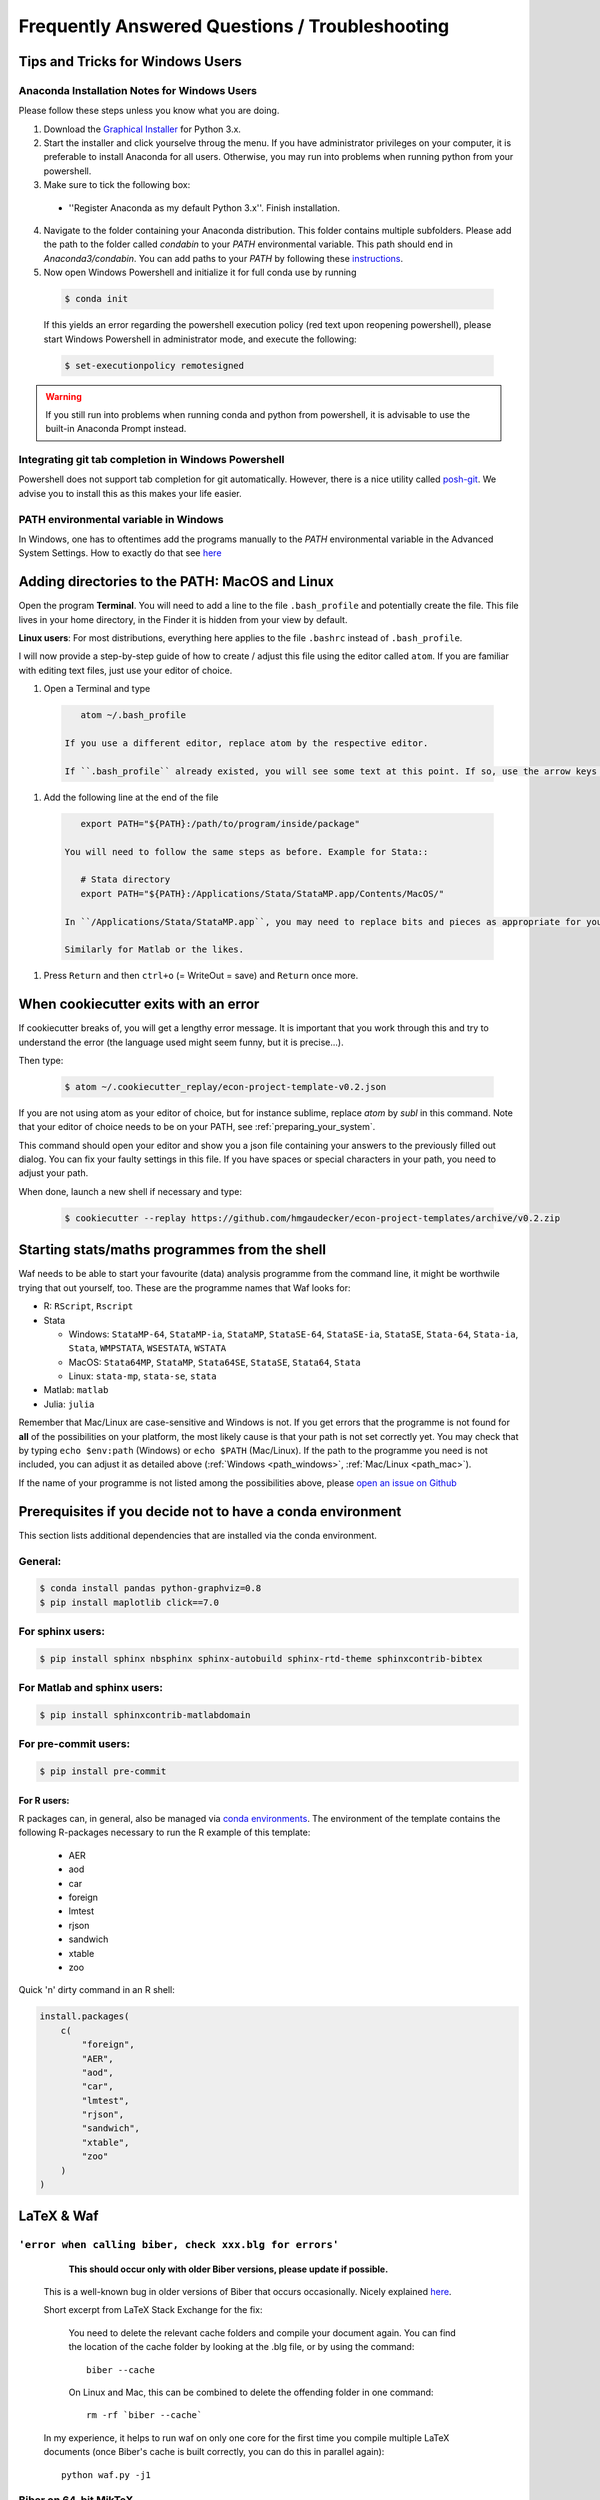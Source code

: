.. _faq:

***********************************************
Frequently Answered Questions / Troubleshooting
***********************************************

.. _windows_user:

Tips and Tricks for Windows Users
=================================

Anaconda Installation Notes for Windows Users
---------------------------------------------

Please follow these steps unless you know what you are doing.

1. Download the `Graphical Installer <https://www.anaconda.com/distribution/#windows>`_ for Python 3.x.

2. Start the installer and click yourselve throug the menu. If you have administrator privileges on your computer, it is preferable to install Anaconda for all users. Otherwise, you may run into problems when running python from your powershell.

3. Make sure to tick the following box:

  - ''Register Anaconda as my default Python 3.x''. Finish installation.

4. Navigate to the folder containing your Anaconda distribution. This folder contains multiple subfolders. Please add the path to the folder called `condabin` to your *PATH* environmental variable. This path should end in `Anaconda3/condabin`. You can add paths to your *PATH* by following these `instructions <https://www.computerhope.com/issues/ch000549.htm>`_.

5. Now open Windows Powershell and initialize it for full conda use by running

  .. code-block:: bash

    $ conda init

  If this yields an error regarding the powershell execution policy (red text upon reopening powershell), please start Windows Powershell in administrator mode, and execute the following:

  .. code-block:: bash

    $ set-executionpolicy remotesigned

.. warning::

  If you still run into problems when running conda and python from powershell, it is advisable to use the built-in Anaconda Prompt instead.

.. _git_windows:

Integrating git tab completion in Windows Powershell
----------------------------------------------------

Powershell does not support tab completion for git automatically. However, there is a nice utility called `posh-git <https://github.com/dahlbyk/posh-git>`_. We advise you to install this as this makes your life easier.

.. _path_windows:

PATH environmental variable in Windows
--------------------------------------

In Windows, one has to oftentimes add the programs manually to the *PATH* environmental variable in the Advanced System Settings. How to exactly do that see `here <https://www.computerhope.com/issues/ch000549.htm>`_


.. _path_mac:

Adding directories to the PATH: MacOS and Linux
===============================================

Open the program **Terminal**. You will need to add a line to the file ``.bash_profile`` and potentially create the file. This file lives in your home directory, in the Finder it is hidden from your view by default.

**Linux users**: For most distributions, everything here applies to the file ``.bashrc`` instead of ``.bash_profile``.

I will now provide a step-by-step guide of how to create / adjust this file using the editor called ``atom``. If you are familiar with editing text files, just use your editor of choice.

#. Open a Terminal and type

  .. code-block:: bash

      atom ~/.bash_profile

   If you use a different editor, replace atom by the respective editor.

   If ``.bash_profile`` already existed, you will see some text at this point. If so, use the arrow keys to scroll all the way to the bottom of the file.


#. Add the following line at the end of the file

  .. code-block:: bash

      export PATH="${PATH}:/path/to/program/inside/package"

   You will need to follow the same steps as before. Example for Stata::

      # Stata directory
      export PATH="${PATH}:/Applications/Stata/StataMP.app/Contents/MacOS/"

   In ``/Applications/Stata/StataMP.app``, you may need to replace bits and pieces as appropriate for your installation (e.g. you might not have StataMP but StataSE).

   Similarly for Matlab or the likes.

#. Press ``Return`` and then ``ctrl+o`` (= WriteOut = save) and ``Return`` once more.


.. _cookiecutter_trouble:

When cookiecutter exits with an error
=====================================

If cookiecutter breaks of, you will get a lengthy error message. It is important that you work through this and try to understand the error (the language used might seem funny, but it is precise...).

Then type:

  .. code-block:: bash

    $ atom ~/.cookiecutter_replay/econ-project-template-v0.2.json

If you are not using atom as your editor of choice, but for instance sublime, replace `atom` by `subl` in this command. Note that your editor of choice needs to be on your PATH, see :ref:`preparing_your_system`.

This command should open your editor and show you a json file containing your answers to the previously filled out dialog. You can fix your faulty settings in this file. If you have spaces or special characters in your path, you need to adjust your path.

When done, launch a new shell if necessary and type:

  .. code-block:: bash

    $ cookiecutter --replay https://github.com/hmgaudecker/econ-project-templates/archive/v0.2.zip



.. _starting_programs_from_the_command_line:

Starting stats/maths programmes from the shell
==============================================

Waf needs to be able to start your favourite (data) analysis programme from the command line, it might be worthwile trying that out yourself, too. These are the programme names that Waf looks for:

* R: ``RScript``, ``Rscript``
* Stata

  * Windows: ``StataMP-64``, ``StataMP-ia``, ``StataMP``, ``StataSE-64``, ``StataSE-ia``, ``StataSE``, ``Stata-64``, ``Stata-ia``, ``Stata``, ``WMPSTATA``, ``WSESTATA``, ``WSTATA``

  * MacOS: ``Stata64MP``, ``StataMP``, ``Stata64SE``, ``StataSE``, ``Stata64``, ``Stata``
  * Linux: ``stata-mp``, ``stata-se``, ``stata``

* Matlab: ``matlab``
* Julia: ``julia``

Remember that Mac/Linux are case-sensitive and Windows is not. If you get errors that the programme is not found for **all** of the possibilities on your platform, the most likely cause is that your path is not set correctly yet. You may check that by typing ``echo $env:path`` (Windows) or ``echo $PATH`` (Mac/Linux). If the path to the programme you need is not included, you can adjust it as detailed above (:ref:`Windows <path_windows>`, :ref:`Mac/Linux <path_mac>`).

If the name of your programme is not listed among the possibilities above, please `open an issue on Github <https://github.com/hmgaudecker/econ-project-templates/issues>`_



.. _dependencies:

Prerequisites if you decide not to have a conda environment
===========================================================

This section lists additional dependencies that are installed via the conda environment.

General:
--------

.. code-block:: bash

    $ conda install pandas python-graphviz=0.8
    $ pip install maplotlib click==7.0

For sphinx users:
-----------------

.. code-block:: bash

    $ pip install sphinx nbsphinx sphinx-autobuild sphinx-rtd-theme sphinxcontrib-bibtex

For Matlab and sphinx users:
----------------------------

.. code-block:: bash

    $ pip install sphinxcontrib-matlabdomain

For pre-commit users:
---------------------

.. code-block:: bash

    $ pip install pre-commit


For R users:
^^^^^^^^^^^^

R packages can, in general, also be managed via `conda environments <https://docs.anaconda.com/anaconda/user-guide/tasks/using-r-language/>`_. The environment of the template contains the following R-packages necessary to run the R example of this template:

  - AER
  - aod
  - car
  - foreign
  - lmtest
  - rjson
  - sandwich
  - xtable
  - zoo

Quick 'n' dirty command in an R shell:

.. code-block:: r

      install.packages(
          c(
              "foreign",
              "AER",
              "aod",
              "car",
              "lmtest",
              "rjson",
              "sandwich",
              "xtable",
              "zoo"
          )
      )


LaTeX & Waf
===========

``'error when calling biber, check xxx.blg for errors'``
--------------------------------------------------------

    **This should occur only with older Biber versions, please update if possible.**

  This is a well-known bug in older versions of Biber that occurs occasionally. Nicely explained `here <http://tex.stackexchange.com/questions/140814/biblatex-biber-fails-with-a-strange-error-about-missing-recode-data-xml-file>`__.

  Short excerpt from LaTeX Stack Exchange for the fix:

      You need to delete the relevant cache folders and compile your document again. You can find the location of the cache folder by looking at the .blg file, or by using the command::

          biber --cache

      On Linux and Mac, this can be combined to delete the offending folder in one command::

          rm -rf `biber --cache`

  In my experience, it helps to run waf on only one core for the first time you compile multiple LaTeX documents (once Biber's cache is built correctly, you can do this in parallel again)::

      python waf.py -j1


Biber on 64-bit MikTeX
----------------------

  **This should occur only on older MikTeX versions, please update if possible.**

  There have been mulitple issues of with Biber on Windows, sometimes leading to strange error messages from Python's subprocess module (e.g., "file not found" errors). Apparently, current 64-bit MikTeX distributions do not contain Biber. Two possible fixes:

  * **Recommended:** In the main ``wscript`` file, replace the line::

        ctx.load('biber')

    by::

        ctx.load('tex')

    In ``src/paper/research_paper.tex`` and ``src/paper/research_pres_30min.tex``, replace::

        backend=biber

    by::

        backend=bibtex

  * **For the adventurous:** Download a 64-bit version of biber here: http://biblatex-biber.sourceforge.net/. Put the file *biber.exe* into the correct folder, typically that will be "C:\Program Files\MiKTeX 2.9\miktex\bin\x64", "C:\Program Files\MiKTeX 2.9\miktex\bin", or the like. Hat tip to Andrey Alexandrov, a student in my 2014 class at Bonn.


.. _spyder_waf:

Using Spyder with Waf
=====================

Spyder is a useful IDE for developing scientific Python code -- it has been specifically developed for this purpose and has first-class support for data structures like NumPy arrays and pandas dataframes.

In the context of these project templates, there are just two issues to consider.


Debugging wscript files
------------------------

Sometimes it is helpful to debug your build code directly. As the wscript files are just pure Python code Spyder can handle them in principle. The tricky bit is to make Spyder recognize the them as Python scripts -- usually it just uses the extension ``.py`` to infer that fact. As you cannot simply add this extension to wscript files, you must tell Spyder inside the wscript file using a so-called "shebang". Simply add the following line as the first thing to all your wscripts::

    #! python

You can then set breakpoints inside your wscript files and debug them by running waf.py from inside spyder (just make sure you ran ``python waf.py configure`` beforehand).


Setting the PYTHONPATH
-----------------------

The machinery of the imports in Python scripts requires the PYTHONPATH environmental variable to include the project root; you will need to add the project root directory to the PYTHONPATH when debugging files in Spyder as well.

In order to do so, first create a Spyder project in the directory where you want your research to be (click "Yes" on the question "The following directory is not empty: ... Do you want to continue?"). Then right-click on the project's root folder and select "Add to PYTHONPATH".

   .. image:: python/spyder_pythonpath.png
       :width: 18cm

Any ``ImportErrors`` are likely due to this not being done correctly. Note that you **must** set the run configuration (F6 or select "Run" from the menu bar and then "Configure") to "Execute in a new dedicated Python console".



.. _stata_packages:

Stata packages
==============

Note that when you include (or input) the file ``project_paths.do`` in your Stata script, the system directories get changed. **This means that Stata will not find any packages you installed system-wide anymore.** This is desired behaviour to ensure that you (and your coauthors) run the same versions of different packages that you installed via ``ssc`` or the like. The project template comes with a few of them, see *src/library/stata/ado_ext* in the Stata branch.


Adding additional Stata packages to a project
---------------------------------------------

#. Open a Stata command line session and change to the project root directory
#. Type ``include bld/project_paths``
#. Type ``sysdir`` and make sure that the ``PLUS`` and ``PERSONAL`` directories point to subdirectories of the project.
#. Install your package via ssc, say ``ssc install tabout``


.. _stata_failure_check_erase_log_file:

Stata failure: FileNotFoundError
================================

The following failure::

    [21/39] Running  [Stata] -e -q do src/data_management/add_variables.do add_variables
    Waf: Leaving directory `/Users/xxx/econ/econ-project templates/bld'
    Build failed
    Traceback (most recent call last):
      File "/Users/xxx/econ/econ-project templates/.mywaflib/waflib/Task.py", line 212, in process
        ret = self.run()
      File "/Users/xxx/econ/econ-project templates/.mywaflib/waflib/extras/run_do_script.py", line 140, in run
        ret, log_tail = self.check_erase_log_file()
      File "/Users/xxx/econ/econ-project templates/.mywaflib/waflib/extras/run_do_script.py", line 166, in check_erase_log_file
        with open(**kwargs) as log:
    FileNotFoundError: [Errno 2] No such file or directory: '/Users/xxx/econ/econ-project templates/bld/add_variables.log'

has a simple solution: **Get rid of all spaces in the path to the project.** (i.e., ``econ-project-templates`` instead of ``econ-project templates`` in this case). To do so, do **not** rename your user directory, that will cause havoc. Rather move the project folder to a different location.

I have not been able to get Stata working with spaces in the path in batch mode, so this has nothing to do with Python/Waf. If anybody finds a solution, please let me know.


Stata failure: missing file
================================

If you see this error::

    [21/39] Running  [Stata] -e -q do src/data_management/add_variables.do add_variables
    Waf: Leaving directory `/Users/xxx/econ/econ-project/templates/bld'
    Build failed
    -> missing file: '/Users/xxx/econ/econ-project/templates/bld/add_variables.log'

run ``python waf.py configure`` again and check that you have a license for the Stata version that is found (the Stata tool just checks availability top-down, i.e., MP-SE-IC, in case an MP-Version is found and you just have a license for SE, Stata will silently refuse to start up).

The solution is to remove all versions of Stata from its executable directory (e.g., /usr/local/stata) that cost more than your license did.
